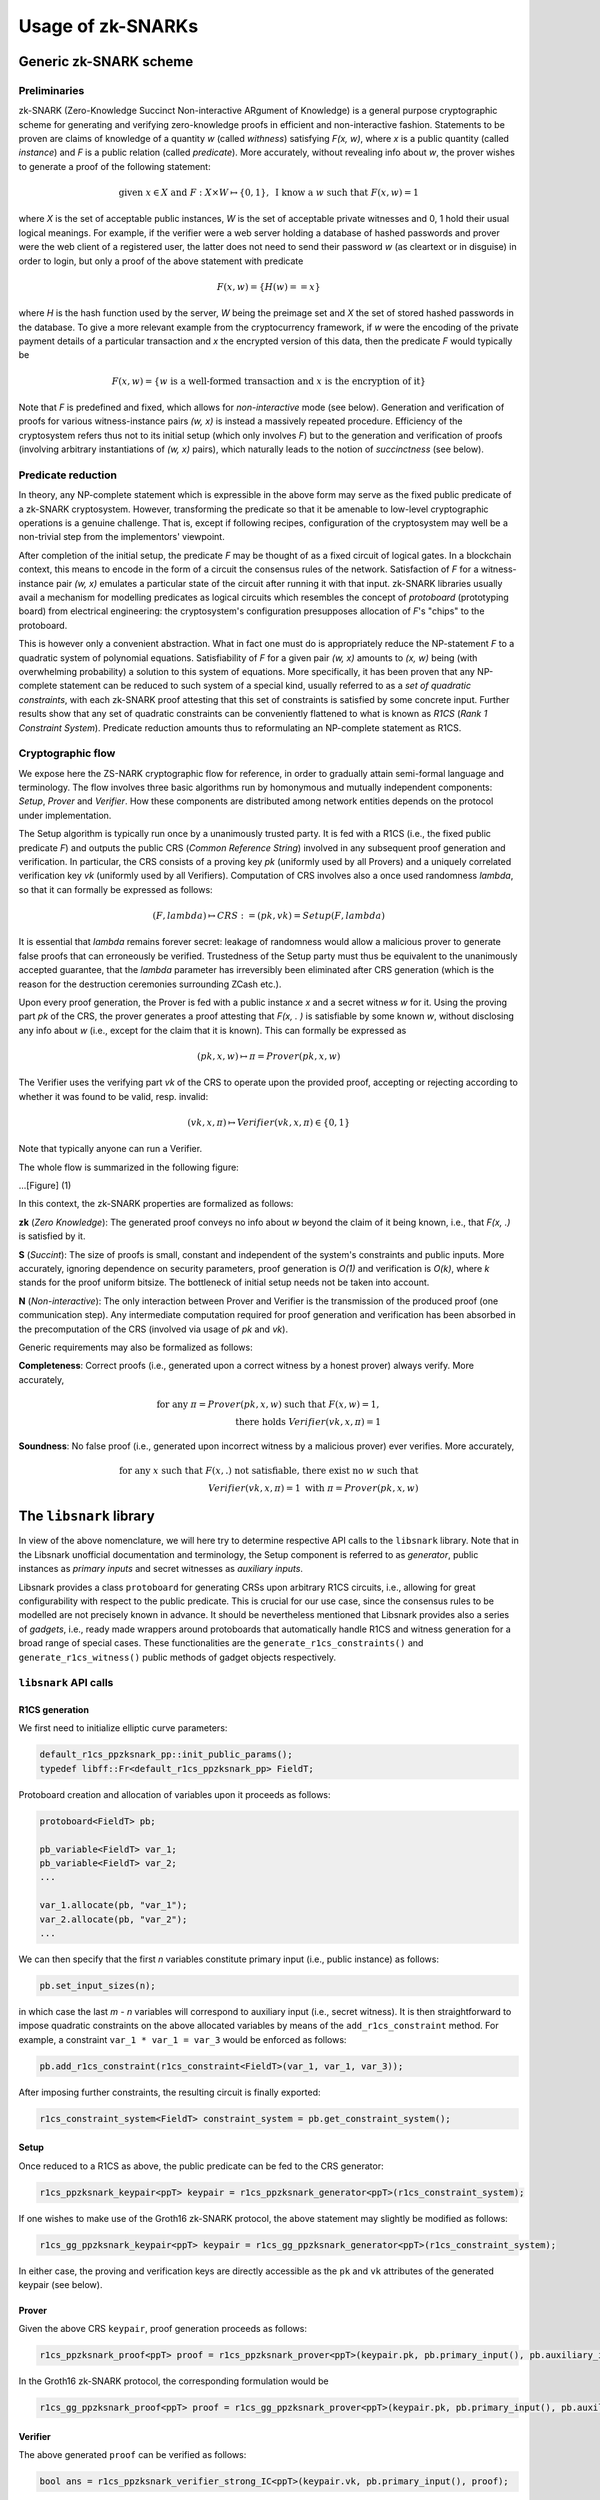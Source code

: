 ##################
Usage of zk-SNARKs
##################

Generic zk-SNARK scheme
***********************

Preliminaries
=============

zk-SNARK (Zero-Knowledge Succinct Non-interactive ARgument of Knowledge) is a
general purpose cryptographic scheme for generating and verifying zero-knowledge
proofs in efficient and non-interactive fashion. Statements to be proven are
claims of knowledge of a quantity *w* (called *withness*) satisfying *F(x, w)*,
where *x* is a public quantity (called *instance*) and *F* is a public relation
(called *predicate*). More accurately, without revealing info about *w*,
the prover wishes to generate a proof of the following statement:

.. math::

        \text{given } x \in X \text{ and } F: X \times W \mapsto \{0, 1\}, \text{ I know a } w \text{ such that } F(x, w) = 1

where *X* is the set of acceptable public instances, *W* is the set of acceptable
private witnesses and 0, 1 hold their usual logical meanings. For example,
if the verifier were a web server holding a database of hashed passwords and
prover were the web client of a registered user, the latter does not need
to send their password *w* (as cleartext or in disguise) in order to login,
but only a proof of the above statement with predicate

.. math::

        F(x, w) = \{H(w) == x\}

where *H* is the hash function used by the server, *W* being the preimage set
and *X* the set of stored hashed passwords in the database. To give a more
relevant example from the cryptocurrency framework, if *w* were the encoding of
the private payment details of a particular transaction and *x* the encrypted
version of this data, then the predicate *F* would typically be

.. math::

        F(x, w) = \{w \text{ is a well-formed transaction and } x \text{ is the encryption of it}\}

Note that *F* is predefined and fixed, which allows for *non-interactive* mode (see below).
Generation and verification of proofs for various witness-instance pairs *(w, x)*
is instead a massively repeated procedure. Efficiency of the cryptosystem refers
thus not to its initial setup (which only involves *F*) but to the generation and
verification of proofs (involving arbitrary instantiations of *(w, x)* pairs),
which naturally leads to the notion of *succinctness* (see below).


Predicate reduction
===================

In theory, any NP-complete statement which is expressible in the above form may
serve as the fixed public predicate of a zk-SNARK cryptosystem. However,
transforming the predicate so that it be amenable to low-level cryptographic
operations is a genuine challenge. That is, except if following recipes,
configuration of the cryptosystem may well be a non-trivial step
from the implementors' viewpoint.

After completion of the initial setup, the predicate *F* may be thought of as a
fixed circuit of logical gates. In a blockchain context, this means
to encode in the form of a circuit the consensus rules of the network. Satisfaction
of *F* for a witness-instance pair *(w, x)* emulates a particular state of the
circuit after running it with that input. zk-SNARK libraries usually avail a
mechanism for modelling predicates as logical circuits which resembles
the concept of *protoboard* (prototyping board) from electrical engineering: the
cryptosystem's configuration presupposes allocation of *F*'s "chips" to the
protoboard.

This is however only a convenient abstraction. What in fact one must
do is appropriately reduce the NP-statement *F* to a quadratic system of polynomial
equations. Satisfiability of *F* for a given pair *(w, x)* amounts to
*(x, w)* being (with overwhelming probability) a solution to this system of
equations. More specifically, it has been proven that any NP-complete statement
can be reduced to such system of a special kind, usually referred to as a
*set of quadratic constraints*, with each zk-SNARK proof attesting that this
set of constraints is satisfied by some concrete input. Further
results show that any set of quadratic constraints can be conveniently flattened
to what is known as *R1CS* (*Rank 1 Constraint System*). Predicate reduction amounts
thus to reformulating an NP-complete statement as R1CS.


Cryptographic flow
==================

We expose here the ZS-NARK cryptographic flow for reference, in order to
gradually attain semi-formal language and terminology. The flow involves
three basic algorithms run by homonymous and mutually independent
components: *Setup*, *Prover* and *Verifier*. How these components are
distributed among network entities depends on the protocol under
implementation.

The Setup algorithm is typically run once by a unanimously trusted party. It is
fed with a R1CS (i.e., the fixed public predicate *F*) and outputs the public
CRS (*Common Reference String*) involved in any subsequent proof generation
and verification. In particular, the CRS consists of a proving key *pk*
(uniformly used by all Provers) and a uniquely correlated verification key *vk*
(uniformly used by all Verifiers). Computation of CRS involves also a once
used randomness *lambda*, so that it can formally be expressed as follows:

.. math::

        (F, lambda) \mapsto CRS := (pk, vk) = Setup(F, lambda)

It is essential that *lambda* remains forever secret: leakage of randomness
would allow a malicious prover to generate false proofs that
can erroneously be verified. Trustedness of the Setup party must thus be
equivalent to the unanimously accepted guarantee, that the *lambda* parameter
has irreversibly been eliminated after CRS generation (which is the reason for
the destruction ceremonies surrounding ZCash etc.).

Upon every proof generation, the Prover is fed with a public instance *x* and a
secret witness *w* for it. Using the proving part *pk* of the CRS, the prover
generates a proof attesting that *F(x, . )* is satisfiable by some known *w*,
without disclosing any info about *w* (i.e., except for the claim that it
is known). This can formally be expressed as

.. math::

        (pk, x, w) \mapsto \pi = Prover(pk, x, w)

The Verifier uses the verifying part *vk* of the CRS to operate upon the
provided proof, accepting or rejecting according to whether it was found to
be valid, resp. invalid:

.. math::

        (vk, x, \pi) \mapsto Verifier(vk, x, \pi) \in \{0, 1\}

Note that typically anyone can run a Verifier.

The whole flow is summarized in the following figure:

...[Figure] (1)

In this context, the zk-SNARK properties are formalized as follows:

**zk** (*Zero Knowledge*): The generated proof conveys no info about *w* beyond
the claim of it being known, i.e., that *F(x, .)* is satisfied by it.

**S** (*Succint*): The size of proofs is small, constant and independent
of the system's constraints and public inputs. More accurately, ignoring dependence
on security parameters, proof generation is *O(1)* and verification is *O(k)*,
where *k* stands for the proof uniform bitsize. The bottleneck of initial setup needs
not be taken into account.

**N** (*Non-interactive*): The only interaction between Prover and Verifier is the
transmission of the produced proof (one communication step). Any intermediate
computation required for proof generation and verification has been absorbed in
the precomputation of the CRS (involved via usage of *pk* and *vk*).

Generic requirements may also be formalized as follows:

**Completeness**: Correct proofs (i.e., generated upon a correct witness by a honest prover)
always verify. More accurately,

        .. math::

                \text{for any } \pi = Prover(pk, x, w) \text{ such that } F(x, w) = 1,\\
                \text{ there holds } Verifier(vk, x, \pi) = 1

**Soundness**: No false proof (i.e., generated upon incorrect witness by a malicious prover)
ever verifies. More accurately,

        .. math::

                \text{for any } x \text{ such that } F(x, .) \text{ not satisfiable, there exist no } w \text{ such that } \\
                Verifier(vk, x, \pi) = 1 \text{ with } \pi = Prover(pk, x, w)

The ``libsnark`` library
************************

In view of the above nomenclature, we will here try to determine
respective API calls to the ``libsnark`` library. Note that in
the Libsnark unofficial documentation and terminology, the Setup
component is referred to as *generator*, public instances as
*primary inputs* and secret witnesses as *auxiliary inputs*.

Libsnark provides a class ``protoboard`` for generating CRSs upon arbitrary
R1CS circuits, i.e., allowing for great configurability with respect to the public
predicate. This is crucial for our use case, since the consensus
rules to be modelled are not precisely known in advance. It should be
nevertheless mentioned that Libsnark provides also a series of *gadgets*,
i.e., ready made wrappers around protoboards that automatically handle R1CS and witness
generation for a broad range of special cases. These functionalities are the
``generate_r1cs_constraints()`` and ``generate_r1cs_witness()`` public methods
of gadget objects respectively.

``libsnark`` API calls
======================

R1CS generation
+++++++++++++++

We first need to initialize elliptic curve parameters:

.. code-block:: c

        default_r1cs_ppzksnark_pp::init_public_params();
        typedef libff::Fr<default_r1cs_ppzksnark_pp> FieldT;

Protoboard creation and allocation of variables upon it proceeds as follows:

.. code-block:: c

        protoboard<FieldT> pb;

        pb_variable<FieldT> var_1;
        pb_variable<FieldT> var_2;
        ...

        var_1.allocate(pb, "var_1");
        var_2.allocate(pb, "var_2");
        ...

We can then specify that the first *n* variables constitute primary input (i.e., public instance)
as follows:

.. code-block:: c

        pb.set_input_sizes(n);

in which case the last *m - n* variables will correspond to auxiliary input
(i.e., secret witness). It is then straightforward to impose quadratic constraints on
the above allocated variables by means of the ``add_r1cs_constraint`` method.
For example, a constraint ``var_1 * var_1 = var_3`` would be enforced as follows:

.. code-block:: c

        pb.add_r1cs_constraint(r1cs_constraint<FieldT>(var_1, var_1, var_3));

After imposing further constraints, the resulting circuit is finally exported:

.. code-block:: c

        r1cs_constraint_system<FieldT> constraint_system = pb.get_constraint_system();

Setup
+++++

Once reduced to a R1CS as above, the public predicate can be fed to the CRS generator:

.. code-block:: c

        r1cs_ppzksnark_keypair<ppT> keypair = r1cs_ppzksnark_generator<ppT>(r1cs_constraint_system);

If one wishes to make use of the Groth16 zk-SNARK protocol, the above statement may slightly be
modified as follows:

.. code-block:: c

        r1cs_gg_ppzksnark_keypair<ppT> keypair = r1cs_gg_ppzksnark_generator<ppT>(r1cs_constraint_system);

In either case, the proving and verification keys are directly accessible as the ``pk`` and ``vk``
attributes of the generated keypair (see below).

Prover
++++++

Given the above CRS ``keypair``, proof generation proceeds as follows:

.. code-block:: c

        r1cs_ppzksnark_proof<ppT> proof = r1cs_ppzksnark_prover<ppT>(keypair.pk, pb.primary_input(), pb.auxiliary_input());

In the Groth16 zk-SNARK protocol, the corresponding formulation would be

.. code-block:: c

        r1cs_gg_ppzksnark_proof<ppT> proof = r1cs_gg_ppzksnark_prover<ppT>(keypair.pk, pb.primary_input(), pb.auxiliary_input());

Verifier
++++++++

The above generated ``proof`` can be verified as follows:

.. code-block:: c

        bool ans = r1cs_ppzksnark_verifier_strong_IC<ppT>(keypair.vk, pb.primary_input(), proof);

with the corresponding Groth16 formulation being

.. code-block:: c

        bool ans = r1cs_gg_ppzksnark_verifier_strong_IC<ppT>(keypair.vk, pb.primary_input(), proof);


Optimizing verification
=======================

For the purpose of faster verification, ``vk`` can be further processed during
the initial setup, yielding the so called *processed verification key* ``pvk``.
In particular, a small amount of extra precomputed info can be added to it,
in which case the Verifier algorithm must also be modified appropriately (*online* Verifier).
In this case, Figure 1 transforms as follows:

... [Figure] (2)

In Libsnark, preprocessing of the verification key corresponds to the following statement:

.. code-block:: c

        r1cs_ppzksnark_processed_verification_key<ppT> pvk = r1cs_ppzksnark_verifier_process_vk<ppT>(keypair.vk);

Proof verification should then proceed as follows:

.. code-block:: c

        bool ans = r1cs_ppzksnark_online_verifier_strong_IC<ppT>(pvk, pb.primary_input(), proof);

the corresponding Groth16 statement being

.. code-block:: c

        bool ans = r1cs_gg_ppzksnark_online_verifier_strong_IC<ppT>(pvk, pb.primary_input(), proof);

Note that proof generation is not affected by the usage of preprocessed verification keys.


Application in our use case
***************************

Predicate formulation and circuit construction
==============================================

[Describe how to encode the network consensus rules as the cryptosystem's fixed public predicate
and how to reduce the latter to a R1CS circuit]

Role distribution among network entities
========================================

[Describe which network entities will run the algorithms *Setup* or *Prover*
or *Verifier* or combinations thereof]

Toolkit API calls
=================

[In view of the above role distribution, formulate API calls at the network layer
wrapping or utilizing API calls to Libsnark]
